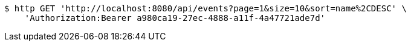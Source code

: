[source,bash]
----
$ http GET 'http://localhost:8080/api/events?page=1&size=10&sort=name%2CDESC' \
    'Authorization:Bearer a980ca19-27ec-4888-a11f-4a47721ade7d'
----